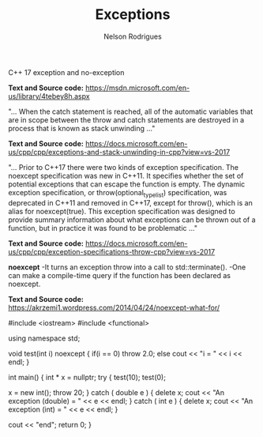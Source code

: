 #+title: Exceptions
#+author: Nelson Rodrigues


C++ 17 exception and no-exception 

*Text and Source code:*
https://msdn.microsoft.com/en-us/library/4tebey8h.aspx


"...  When the catch statement is reached, all of the automatic variables that are in scope
between the throw and catch statements are destroyed in a process that is known as stack unwinding ..."

*Text and Source code:*
https://docs.microsoft.com/en-us/cpp/cpp/exceptions-and-stack-unwinding-in-cpp?view=vs-2017


"... Prior to C++17 there were two kinds of exception specification. The noexcept specification
was new in C++11. It specifies whether the set of potential exceptions that can escape the function
is empty. The dynamic exception specification, or throw(optional_type_list) specification, was deprecated
in C++11 and removed in C++17, except for throw(), which is an alias for noexcept(true). 
This exception specification was designed to provide summary information about what exceptions can be thrown 
out of a function, but in practice it was found to be problematic ..."

*Text and Source code:*
https://docs.microsoft.com/en-us/cpp/cpp/exception-specifications-throw-cpp?view=vs-2017


*noexcept*
-It turns an exception throw into a call to std::terminate().
-One can make a compile-time query if the function has been declared as noexcept.

*Text and Source code:*
https://akrzemi1.wordpress.com/2014/04/24/noexcept-what-for/


#+BEGIN_EXAMPLE C++

#include <iostream>
#include <functional>

using namespace std;

void test(int i) noexcept
{
	if(i == 0)
		throw 2.0;
	else
		cout << "i = " << i << endl;
}

int main()
{
	int * x = nullptr;
	try
	{
		test(10);
		test(0);
		
		x = new int();
		throw 20;
	}
	catch ( double e )
	{
		delete x;
		cout << "An exception (double) = " << e << endl;
	}
	catch ( int e )
	{
		delete x;
		cout << "An exception (int) = " << e << endl;
	}
	
	cout << "end";
	return 0;
}

#+END_EXAMPLE

